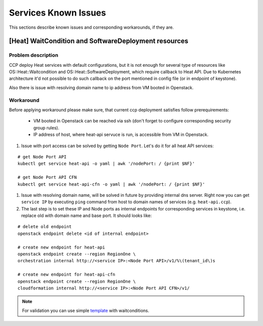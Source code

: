 .. _quickstart:

=====================
Services Known Issues
=====================

This sections describe known issues and corresponding workarounds, if they are.

[Heat] WaitCondition and SoftwareDeployment resources
=====================================================

Problem description
-------------------

CCP deploy Heat services with default configurations, but it is not enough
for several type of resources like OS::Heat::Waitcondition and
OS::Heat::SoftwareDeployment, which require callback to Heat API. Due to
Kubernetes architecture it'd not possible to do such callback on the port
mentioned in config file (or in endpoint of keystone).

Also there is issue with resolving domain name to ip address from VM booted
in Openstack.

Workaround
----------

Before applying workaround please make sure, that current ccp deployment
satisfies follow prerequirements:
 - VM booted in Openstack can be reached via ssh (don't forget to configure
   corresponding security group rules).
 - IP address of host, where heat-api servuce is run, is accessible from VM in
   Openstack.

#. Issue with port access can be solved by getting ``Node Port``. Let's do it
   for all heat API services:

::

   # get Node Port API
   kubectl get service heat-api -o yaml | awk '/nodePort: / {print $NF}'

   # get Node Port API CFN
   kubectl get service heat-api-cfn -o yaml | awk '/nodePort: / {print $NF}'

#. Issue with resolving domain name, will be solved in future by providing
   internal dns server. Right now you can get ``service IP`` by executing
   ``ping`` command from host to domain names of services (e.g.
   ``heat-api.ccp``).

#. The last step is to set these IP and Node ports as internal endpoints for
   corresponding services in keystone, i.e. replace old with domain name and
   base port. It should looks like:

::

  # delete old endpoint
  openstack endpoint delete <id of internal endpoint>

  # create new endpoint for heat-api
  openstack endpoint create --region RegionOne \
  orchestration internal http://<service IP>:<Node Port API>/v1/%\(tenant_id\)s

  # create new endpoint for heat-api-cfn
  openstack endpoint create --region RegionOne \
  cloudformation internal http://<service IP>:<Node Port API CFN>/v1/

.. NOTE:: For validation you can use simple `template`_ with waitconditions.

.. _template: https://github.com/openstack/heat-templates/blob/master/hot/native_waitcondition.yaml
